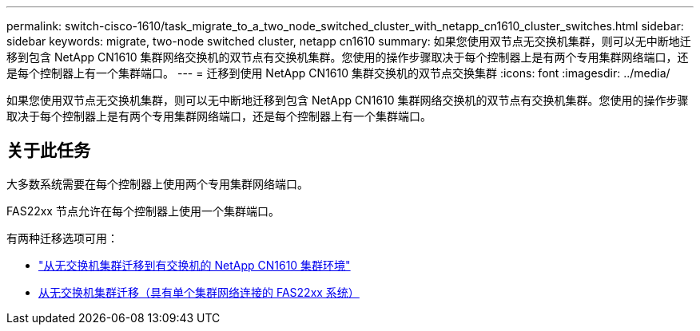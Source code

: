 ---
permalink: switch-cisco-1610/task_migrate_to_a_two_node_switched_cluster_with_netapp_cn1610_cluster_switches.html 
sidebar: sidebar 
keywords: migrate, two-node switched cluster, netapp cn1610 
summary: 如果您使用双节点无交换机集群，则可以无中断地迁移到包含 NetApp CN1610 集群网络交换机的双节点有交换机集群。您使用的操作步骤取决于每个控制器上是有两个专用集群网络端口，还是每个控制器上有一个集群端口。 
---
= 迁移到使用 NetApp CN1610 集群交换机的双节点交换集群
:icons: font
:imagesdir: ../media/


[role="lead"]
如果您使用双节点无交换机集群，则可以无中断地迁移到包含 NetApp CN1610 集群网络交换机的双节点有交换机集群。您使用的操作步骤取决于每个控制器上是有两个专用集群网络端口，还是每个控制器上有一个集群端口。



== 关于此任务

大多数系统需要在每个控制器上使用两个专用集群网络端口。

FAS22xx 节点允许在每个控制器上使用一个集群端口。

有两种迁移选项可用：

* link:task_migrate_from_a_switchless_cluster_to_a_switched_netapp_cn1610_cluster_environment.html["从无交换机集群迁移到有交换机的 NetApp CN1610 集群环境"]
* xref:task_migrate_from_a_switchless_cluster_fas22xx_systems_with_a_single_cluster_network_connection.adoc[从无交换机集群迁移（具有单个集群网络连接的 FAS22xx 系统）]

